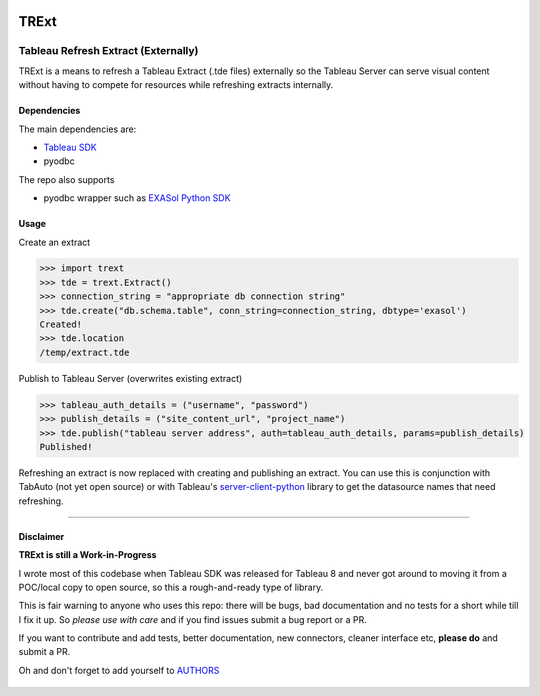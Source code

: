 .. image:: https://travis-ci.org/AtheonAnalytics/trext.svg?branch=master
    :target: https://travis-ci.org/AtheonAnalytics/trext


TRExt
=====

Tableau Refresh Extract (Externally)
------------------------------------

TRExt is a means to refresh a Tableau Extract (.tde files) externally so the Tableau Server can 
serve visual content without having to compete for resources while refreshing extracts internally.


Dependencies
````````````

The main dependencies are:

- `Tableau SDK <https://onlinehelp.tableau.com/current/api/sdk/en-us/SDK/tableau_sdk_installing.htm>`_
- pyodbc

The repo also supports

- pyodbc wrapper such as `EXASol Python SDK <https://www.exasol.com/portal/display/DOWNLOAD/5.0>`_


Usage
`````

Create an extract

.. code-block:: python

    >>> import trext
    >>> tde = trext.Extract()
    >>> connection_string = "appropriate db connection string"
    >>> tde.create("db.schema.table", conn_string=connection_string, dbtype='exasol')
    Created!
    >>> tde.location
    /temp/extract.tde


Publish to Tableau Server (overwrites existing extract)

.. code-block:: python

    >>> tableau_auth_details = ("username", "password")
    >>> publish_details = ("site_content_url", "project_name")
    >>> tde.publish("tableau server address", auth=tableau_auth_details, params=publish_details)
    Published!

Refreshing an extract is now replaced with creating and publishing an extract.
You can use this is conjunction with TabAuto (not yet open source) or with Tableau's
`server-client-python <https://github.com/tableau/server-client-python>`_ library to get the datasource names that need refreshing.

------------------

Disclaimer
``````````

**TRExt is still a Work-in-Progress** 

I wrote most of this codebase when Tableau SDK was released for Tableau 8 and never got around to
moving it from a POC/local copy to open source, so this a rough-and-ready type of library.
 
This is fair warning to anyone who uses this repo: there will be bugs, bad documentation and no 
tests for a short while till I fix it up. So *please use with care* and if you find issues submit
a bug report or a PR.

If you want to contribute and add tests, better documentation, new connectors, cleaner 
interface etc, **please do** and submit a PR. 
 
Oh and don't forget to add yourself to AUTHORS_
 
 .. _AUTHORS: https://github.com/AtheonAnalytics/trext/blob/master/AUTHORS.rst
